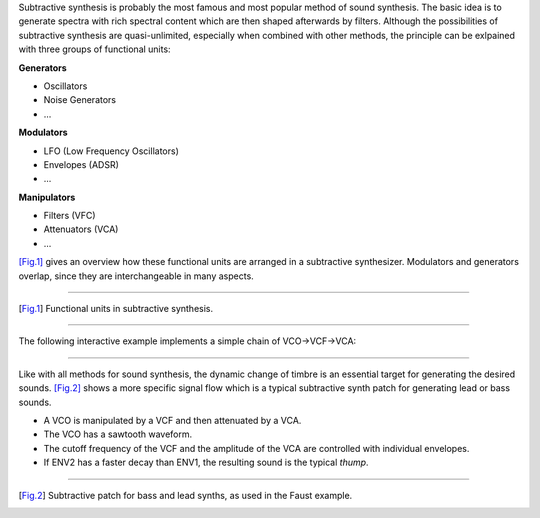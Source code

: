 .. title: Subtractive: Introduction
.. slug: subtractive-introduction
.. date: 2020-05-17 08:39:35 UTC
.. tags:
.. category: _sound_synthesis:subtractive
.. link:
.. description:
.. type: text

Subtractive synthesis is probably the most famous
and most popular method of  sound synthesis.
The basic idea is to generate spectra with rich spectral content which are then shaped afterwards by filters.
Although the possibilities of subtractive synthesis are quasi-unlimited,
especially when combined with other methods, the
principle can be exlpained with three groups of functional units:

**Generators**

- Oscillators
- Noise Generators
- ...

**Modulators**

- LFO (Low Frequency Oscillators)
- Envelopes (ADSR)
- ...

**Manipulators**

- Filters (VFC)
- Attenuators (VCA)
- ...


[Fig.1]_ gives an overview how these functional units
are arranged in a subtractive synthesizer.
Modulators and generators overlap, since they are interchangeable
in many aspects.


-----

.. figure:: /images/Sound_Synthesis/subtractive/subtractive-figure0.png
    :width: 400

.. [Fig.1] Functional units in subtractive synthesis.


-----

The following interactive example implements a simple chain of VCO->VCF->VCA:

.. raw:: html
   :file: /media/anwaldt/ANWALDT_2TB/WORK/TEACHING/Sound_Synthesis_Introduction/webaudio/subtractive.html


-----

Like with all methods for sound synthesis,
the dynamic change of timbre is an essential target
for generating the desired sounds.
[Fig.2]_ shows a more specific signal flow which is a typical
subtractive synth patch for generating lead or bass sounds.

- A VCO is manipulated by a VCF and then attenuated by a VCA.
- The VCO has a sawtooth waveform.
- The cutoff frequency of the VCF and the amplitude of the VCA
  are controlled with individual envelopes.
- If ENV2 has a faster decay than ENV1, the resulting sound is the typical *thump*.


-----

.. figure:: /images/Sound_Synthesis/subtractive/subtractive-figure1.png
    :width: 400

.. [Fig.2] Subtractive patch for bass and lead synths, as used in the Faust example.
